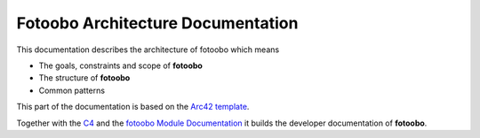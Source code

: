 .. Base file for the architecture documentation

.. _ArchitectureDocumentation:

Fotoobo Architecture Documentation
==================================

This documentation describes the architecture of fotoobo which means

- The goals, constraints and scope of **fotoobo**
- The structure of **fotoobo**
- Common patterns

This part of the documentation is based on the `Arc42 template <https://arc42.org/overview>`_.

Together with the `C4 <_C4>`_ and the `fotoobo Module Documentation <_ModuleDocumentation>`_ it
builds the developer documentation of **fotoobo**.


